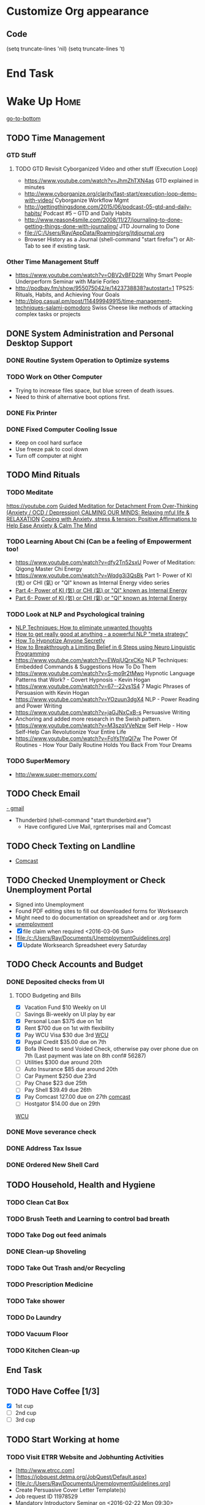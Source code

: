 

* Customize Org appearance
** Code
(setq truncate-lines 'nil) (setq truncate-lines 't)

* End Task
* Wake Up							       :Home:
[[go-to-bottom]]

** TODO Time Management
*** GTD Stuff
**** TODO GTD Revisit Cyborganized Video and other stuff (Execution Loop)
    - https://www.youtube.com/watch?v=JhmZhTXN4as   GTD explained in minutes
    - http://www.cyborganize.org/clarity/fast-start/execution-loop-demo-with-video/  Cyborganize Workflow Mgmt
    - http://gettingthingsdone.com/2015/06/podcast-05-gtd-and-daily-habits/  Podcast #5 – GTD and Daily Habits
    - http://www.reason4smile.com/2008/11/27/journaling-to-done-getting-things-done-with-journaling/ JTD Journaling to Done
    - file://C:/Users/Ray/AppData/Roaming/org/jtdjournal.org
    - Browser History as a Journal (shell-command "start firefox") or Alt-Tab to see if existing task.

*** Other Time Management Stuff
   - https://www.youtube.com/watch?v=OBV2vBFD29I Why Smart People Underperform Seminar with Marie Forleo
   - http://podbay.fm/show/955075042/e/1423738838?autostart=1  TPS25: Rituals, Habits, and Achieving Your Goals
   - http://blog.casual.pm/post/114499949915/time-management-techniques-salami-pomodoro Swiss Cheese like methods of attacking
     complex tasks or projects
     
** DONE System Administration and Personal Desktop Support

*** DONE Routine System Operation to Optimize systems
*** TODO Work on Other Computer
    - Trying to increase files space, but blue screen of death issues.
    - Need to think of alternative boot options first.

*** DONE Fix Printer
*** DONE Fixed Computer Cooling Issue
    - Keep on cool hard surface
    - Use freeze pak to cool down
    - Turn off computer at night

** TODO Mind Rituals
*** TODO Meditate
[[https://youtube.com]]
[[https://www.youtube.com/watch?v=1vx8iUvfyCY&list=PLO9OtUmChpP_I3ALG2Zl_LcR53um6zSyu][Guided Meditation for Detachment From Over-Thinking (Anxiety / OCD / Depression) ]]
[[https://www.youtube.com/watch?v=tOQaVSX-N4c][CALMING OUR MINDS: Relaxing mful life & RELAXATION]]
[[https://www.youtube.com/watch?v=uPWqs8hOzmQ][Coping with Anxiety, stress & tension: Positive Affirmations to Help Ease Anxiety & Calm The Mind ]]

*** TODO Learning About Chi (Can be a feeling of Empowerment too!
    - https://www.youtube.com/watch?v=dfy2Tn52sxU  Power of Meditation: Qigong Master Chi Energy
    - https://www.youtube.com/watch?v=Wqdg3i3QsBk  Part 1- Power of KI (気) or CHI (氣) or "QI" known as Internal Energy video series
    - [[https://www.youtube.com/watch?v=Wg3uZgx6f4g&ebc=ANyPxKp3_CnvhYZNsXif1CouZ3K2H2Ms316jBl2w12p6redN7tOp-W4ol0wgJFuE-RvN2BZfVkGbWwYrjOQQ-yLMBTdy_FHwlw#t=293.123061][Part 4- Power of KI (気) or CHI (氣) or "QI" known as Internal Energy]]    
    - [[https://www.youtube.com/watch?v=pLAg2pV2qMU][Part 6- Power of KI (気) or CHI (氣) or "QI" known as Internal Energy]]    

*** TODO Look at NLP and Psychological training
    - [[https://www.youtube.com/watch?v=f81dxIXADfc][NLP Techniques: How to eliminate unwanted thoughts ]]
    - [[https://www.youtube.com/watch?v=LJkwbq8Nsw8][How to get really good at anything - a powerful NLP "meta strategy" ]]
    - [[https://www.youtube.com/watch?v=MldFdYzyIuk][How To Hypnotize Anyone Secretly]]
    - [[https://www.youtube.com/watch?v=y1m_Jgkrz_A][How to Breakthrough a Limiting Belief in 6 Steps using Neuro Linguistic Programming ]]
    - https://www.youtube.com/watch?v=EWqjUQrxCKo NLP Techniques: Embedded Commands & Suggestions How To Do Them
    - https://www.youtube.com/watch?v=S-mo9r2tMwo Hypnotic Language Patterns that Work? - Covert Hypnosis - Kevin Hogan
    - https://www.youtube.com/watch?v=67--22ys1S4 7 Magic Phrases of Persuasion with Kevin Hogan
    - https://www.youtube.com/watch?v=YOzuun3dgX4 NLP - Power Reading and Power Writing
    - https://www.youtube.com/watch?v=jaGJNxCxB-s Persuasive Writing
    - Anchoring and added more research in the Swish pattern.
    - https://www.youtube.com/watch?v=M3szqVVeNzw Self Help - How Self-Help Can Revolutionize Your Entire Life
    - https://www.youtube.com/watch?v=FoYs1YqQI7w  The Power Of Routines - How Your Daily Routine Holds You Back From Your Dreams
*** TODO SuperMemory
    -  http://www.super-memory.com/

** TODO Check Email
   [[https://gmail.com][- gmail]]
   * Thunderbird (shell-command "start thunderbird.exe")
     - Have configured Live Mail, rgnterprises mail and Comcast

** TODO Check Texting on Landline
   - [[http://my.xfinity.com/?cid=cust][Comcast]]


** TODO Checked Unemployment or Check Unemployment Portal
    - Signed into Unemployment
    - Found PDF editing sites to fill out downloaded forms for Worksearch
    - Might need to do documentation on spreadsheet and or .org form
    - [[https://uionline.detma.org/Claimant/Core/Login.ASPX][unemployment]]
    - [X] file claim when required  <2016-03-06 Sun>
    - [file:/c:/Users/Ray/Documents/UnemploymentGuidelines.org]
    - [X] Update Worksearch Spreadsheet every Saturday


** TODO Check Accounts and Budget

*** DONE Deposited checks from UI

**** TODO Budgeting and Bills
    - [X] Vacation Fund $10 Weekly on UI
    - [ ] Savings Bi-weekly on UI play by ear
    - [X] Personal Loan $375 due on 1st
    - [X] Rent $700 due on 1st with flexibility
    - [X] Pay WCU Visa $30 due 3rd  [[https://www.wcu.com/home/home][WCU]]
    - [X] Paypal Credit $35.00 due on 7th
    - [X] Bofa (Need to send Voided Check, otherwise pay over phone due on 7th (Last payment was late on 8th conf# 56287)
    - [ ] Utilities $300 due around 20th
    - [ ] Auto Insurance $85 due around 20th
    - [ ] Car Payment $250 due 23rd
    - [ ] Pay Chase $23 due 25th
    - [ ] Pay Shell $39.49 due 26th
    - [X] Pay Comcast 127.00 due on 27th [[http://my.xfinity.com/?cid=cust][comcast]]
    - [ ] Hostgator $14.00 due on 29th


[[https://www.wcu.com/home/home][WCU]]


*** DONE Move severance check

*** DONE Address Tax Issue
*** DONE Ordered New Shell Card
    
** TODO Household, Health and Hygiene
*** TODO Clean Cat Box
*** TODO Brush Teeth and Learning to control bad breath
*** TODO Take Dog out feed animals
*** DONE Clean-up Shoveling
*** TODO Take Out Trash and/or Recycling

*** TODO Prescription Medicine

*** TODO Take shower
*** TODO Do Laundry

*** TODO Vacuum Floor

*** TODO Kitchen Clean-up
** End Task
** TODO Have Coffee [1/3]
   - [X] 1st cup
   - [ ] 2nd cup
   - [ ] 3rd cup


 
** TODO Start Working at home

*** TODO Visit ETRR Website and Jobhunting Activities <<Jobhunting-activities>>
    - [http://www.etrcc.com]
    - [https://jobquest.detma.org/JobQuest/Default.aspx]
    - [file:/c:/Users/Ray/Documents/UnemploymentGuidelines.org]
    - Create Persuasive Cover Letter Template(s)
    - Job request ID 11978529
    - Mandatory Introductory Seminar on <2016-02-22 Mon 09:30>
    - file://C:/Users/Ray/Desktop/scratch19.org  Job Search Workflow
    - Ditto Outputs Automated Data-Entry  M-X Shell  then type "start cmd" in spawned DOS shell type "start ditto"
    - YAML to produce "My Way or the Highway Format" http://www.convertcsv.com/yaml-to-csv.htm
    - Mandatory RESEA Meeting <2016-03-01 Tue>
    - https://www.youtube.com/watch?v=jETH9SI2zNQ Resume Writing Tips - The Secret Mindset For Writing a Perfect Resume
    - https://www.youtube.com/watch?v=xFngomrq58o How Recruiters Read Your Resume ... in 7 Seconds!
    - https://www.youtube.com/watch?v=_0fjkKCsM1w  How to Write a Winning Resume, with Ramit Sethi
    - https://www.youtube.com/watch?v=-2m6JkJvv4w  How to Start a Business with No Money
    - https://www.youtube.com/watch?v=UlALjp7SvQc 4 Resume Tips That You've Never Seen Before
    - Sort of related need to build on-line presence LinkedIn, GitHub and FaceBook.

*** TODO Set-up rgnterprises mail in Thunderbird and Admin Website
    - Login to PWS
    - cpanel
      [[https://cloud8.hostgator.com:2083/][cpanel]]
    - Was able to change by going to "settings" and putting the correct nameservers
      also found the error when using mxtoolbox.
    - Removed Fetch Mail as cannot set-up SSL
    - Set-up Under Construction Website

**** TODO Website Development


*** TODO Freelance Research 
    - Yasnippet and like type of programs as discovered on Github research
    - Org-mode for Journaling
    - Sexual Energy Sublimation (Also related to NLP Anchoring?)
    - Youtube Research

*** TODO Master New Subjects



**** TODO Internet Marketing - What is it?
     - [[http://www.webopedia.com/TERM/I/internet_marketing.html][Webopedia]]
     - [[http://homebusiness.about.com/od/marketingadvertising/a/IMarketing101.htm][Home Business]
     - http://www.ericstips.com
     - http://www.meetup.com/WorcesterClub/



**** TODO Learn Org Mode
[[https://video.search.yahoo.com/video/play;_ylt=A2KLqIDhyblWMmEAWvMsnIlQ;_ylu=X3oDMTByNDY3bGRuBHNlYwNzcgRzbGsDdmlkBHZ0aWQDBGdwb3MDNQ--?p=Org-capture+Tutorial&vid=0cdfe1c477a8bf9eedf5bdd40b1f8171&turl=http%3A%2F%2Ftse3.mm.bing.net%2Fth%3Fid%3DOVP.V38838c4a57439126162e4fe85ab3828f%26pid%3D15.1%26h%3D168%26w%3D300%26c%3D7%26rs%3D1&rurl=https%3A%2F%2Fwww.youtube.com%2Fwatch%3Fv%3DbzZ09dAbLEE&tit=Taking+Notes+In+Emacs+Org-Mode&c=4&h=168&w=300&l=1085&sigr=11bfaoro4&sigt=10u00jn8u&sigi=1311scajt&age=1408427461&fr2=p%3As%2Cv%3Av&fr=yhs-mozilla-001&hsimp=yhs-001&hspart=mozilla&tt=b][Watch Video]]

***** DONE Practice Check Boxes [100%]
      - [X] Checkbox 1
      - [X] Checkbox 2
      - [X] Checkbox 3
      - [X] Checkbox 4
      
***** TODO Another Tutorial on Org-Mode
      + [[https://www.youtube.com/watch?v=oJTwQvgfgMM][Video]]
      + Use Git to synchronize
      + [[https://www.youtube.com/watch?v=1-dUkyn_fZA][Emacs + org-mode + python in reproducible research; SciPy 2013 Presentation ]]
      + [[https://www.youtube.com/watch?v=dljNabciEGg][Literate Devops with Emacs ]]

***** TODO Emacs for Writers
      - [https://www.youtube.com/watch?v=FtieBc3KptU]
***** TODO Learning more about Capture-mode Emacs
      - [[http://orgmode.org/manual/Capture-templates.html#Capture-templates]
      - [[https://www.youtube.com/watch?v=KdcXu_RdKI0]

***** TODO Learn Bookmark and Bookmark Plus
      - https://www.emacswiki.org/emacs/BookMarks

***** TODO Learn Abbrev Mode
      - Learned about the 
       	;;;(add-to-list 'load-path "~/.emacs.d/elpa/yasnippet-0.8.0")
***** TODO Install and Learn Yasnippet
      - [file:/C:\Users\Ray\Documents\scratch1.org]
***** TODO Install and Learn Icicles

***** TODO Install and Learn Evil
      - [[https://www.youtube.com/watch?v=JWD1Fpdd4Pc][Evil Mode: Or, How I Learned to Stop Worrying and Love Emacs ]]
      - [[https://www.youtube.com/watch?v=_NUO4JEtkDw&list=PLR3yE6GYBLQDbn52K8F8eOusiqbB94ZDa][Learning Vim in a Week]]

***** TODO Learn Vim
      - M-X Shell  then type "start cmd" in spawned DOS shell navigate using "gotovim" then "vimtutor" in working directory as I have learned emacs does not always like heavy shell commands inside its process. 

***** TODO Learn Babel

***** DONE Debugged another issue with Emacs "Start cmd" vs "Cygstart cmd"

**** TODO Eclipse Tutorial
     - Upgraded to Eclipse RCP

***** TODO Eclipse/Java Tutorial Lesson 5

**** TODO Jruby Tutorial

**** TODO Screen Scraper Tutorial

**** TODO Ruby on Rails Tutorial

**** TODO [[http://searchsoftwarequality.techtarget.com/definition/Scrum-sprint][Git, Sprint, Scrum]] and Agile development
     - Github Account https://github.com/RayNieva
     - http://www.howtogeek.com/180167/htg-explains-what-is-github-and-what-do-geeks-use-it-for/
     - http://git-scm.com/book/en/v2/Getting-Started-Git-Basics
     - http://readwrite.com/2013/11/08/seven-ways-to-use-github-that-arent-coding
     - https://www.reddit.com/r/git/comments/1xymq2/do_people_use_git_for_things_other_than_software/
     - http://lifehacker.com/5983680/how-the-heck-do-i-use-github

**** DONE Learn Vimperator
     - http://www.thegeekstuff.com/2009/05/firefox-add-on-vimperator-make-firefox-behave-like-vim/

*** End Task


** DONE Dinner Ideas or Go Out or Order Out and after Dinner
     - Rotate chicken in NuWave
*** DONE Dinner Made Stir Fry and fried rice
*** DONE Heat Sukiyaki
*** DONE Made Leftovers into Lo Mein (Hot and Spicy)
*** DONE Heated up on Turbo and then Nuwave Chicken and Brocoli with Tortellini soup
*** DONE Ordered Pizza
*** DONE Help make Onion Soup
*** DONE Went out for Cocktails and Dinner Bootleggers and Asian Imperial spent about $120
    - Sometimes at a bar you can do Business networking 
      not sure if anything will become of it, but got contacts card.

*** DONE Chuck Roast in NuWave using leftover Onion Soup and Pre/par Boiling carrots and potatoes
*** DONE Nabemono with Salmon, Leeks and Shitake Mushrooms
*** DONE Chicago Hotdogs
*** DONE Made some fantastic Chicken Wing Tempura (Recipe in Firefox Bookmarks) and Learned some new Tempura frying techniques.

*** DONE Made Chicken Picatta and roasted potatoes and carrots (by steaming first and then Nuwave roasting)

*** DONE Pizza on Grill
    
*** TODO Washed Dishes
*** TODO Returned Bottles
*** TODO Clean-out & Organize Frig

** End Task

* DONE Car Maintenance						   :Car:Home:

** DONE Wanted to pay Brian for fixing tire but he did not charge anything.

* TODO Grocery Shopping and Run Errands					:Car:
   - [X] Coffee 
   - [X] Creamer
   - [X] Went to Oriental store in Clinton and purchased Tempura Sauce, Dashi and Rice Seasoning
   - [X] Chuck roast, Pop corn butter 
   - [X] Poppy seeds, spray butter, buns, hotdogs, kosher dill pickles, relish, hamburgers 
   - [X] Nabemono: Napa cabbage, green onions, mushrooms, salmon 
   - [X] Cat litter 
   - [X] Toilet Tissue
   - [X] Italian Sausages and French Bread
   - [X] Baking Powder, Kosher Salt, Chicken Wings, Vodka,Sweet Potato and Asparagus for Tempura
   - [ ] Propane?
   - [X] Pizza toppings- Pepperoni, anchovy, mozzarella, mozzarella slices, tomato slices, pizza sauce
** TODO Return Bottles
* TODO Go to ETRR?					     :Car:Framingham:
   - Registered in Jobquest
   - Talked to Counselor
   - Got information for Networking
   - Need to sign-up for ETR Activities
   - Went for Introductory session Seminar <2016-02-22 Mon> at 9:30 AM
   - Mandatory RESEA Meeting <2016-03-01 Tue>

* TODO Joan Time						   :Home:Car:

** DONE Go to Maine with Joan					  :Car:Maine:

** DONE Light Bulbs in Bathroom

** TODO Upstairs Consolidate Boxes
** TODO Breakdown cellphone bill


* TODO Go Home							   :Car:Home:

** DONE Made Sukiyaki 
   - Used Bobby Flay's recipe
     - 1/2 cup soy sauce
     - 1 to 1 1/2 cup broth (made from Udon Mix)
     - 1/4 cup Mirin
     - 

   DEADLINE: <2016-02-10 Wed>
* DONE Continue Working at Home					       :Home:

** TODO Worked on CH Tutorial (C++/C)
   - Seen recent Video of 10 most important languanges and C and especially C++ are ranked quite high

** TODO Looked at NLP and Psychological training

** TODO More Emacs and Evil Mode (Including Vim Study)
   - Set-up Yasnippet
   - Yasnippet and Ruby mode (For Loops)
   - DONE Revisit Cyborganized Video (Execution Loop)
    - http://www.cyborganize.org/clarity/fast-start/execution-loop-demo-with-video/  Cyborganize Workflow Mgmt

** TODO Eclipse and Upgrade to Eclipse to include RCP

** TODO Org-Mode


** DONE Jobsearch Activities [[Jobhunting-activities]]

   - See Journal and Opportunities orgs
   - Continued work from morning

*** TODO More Work on Org-Capture to YAML format

** End Task

* End Task
<<go-to-bottom>>
  
 
